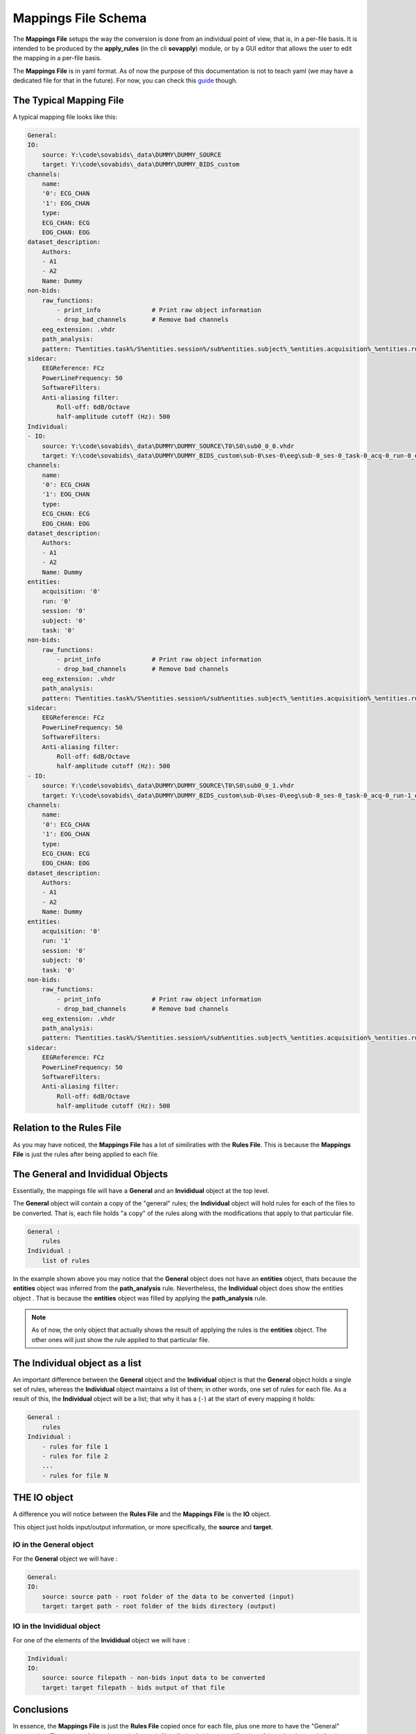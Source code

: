 Mappings File Schema
====================

The **Mappings File** setups the way the conversion is done from an individual point of view, that is, in a per-file basis. It is intended to be produced by the **apply_rules** (in the cli **sovapply**) module, or by a GUI editor that allows the user to edit the mapping in a per-file basis.

The **Mappings File** is in yaml format. As of now the purpose of this documentation is not to teach yaml (we may have a dedicated file for that in the future). For now, you can check this `guide <https://www.cloudbees.com/blog/yaml-tutorial-everything-you-need-get-started>`_ though.

The Typical Mapping File
------------------------

A typical mapping file looks like this:

.. code-block:: yaml


    General:
    IO:
        source: Y:\code\sovabids\_data\DUMMY\DUMMY_SOURCE
        target: Y:\code\sovabids\_data\DUMMY\DUMMY_BIDS_custom
    channels:
        name:
        '0': ECG_CHAN
        '1': EOG_CHAN
        type:
        ECG_CHAN: ECG
        EOG_CHAN: EOG
    dataset_description:
        Authors:
        - A1
        - A2
        Name: Dummy
    non-bids:
        raw_functions:
            - print_info              # Print raw object information
            - drop_bad_channels       # Remove bad channels
        eeg_extension: .vhdr
        path_analysis:
        pattern: T%entities.task%/S%entities.session%/sub%entities.subject%_%entities.acquisition%_%entities.run%.vhdr
    sidecar:
        EEGReference: FCz
        PowerLineFrequency: 50
        SoftwareFilters:
        Anti-aliasing filter:
            Roll-off: 6dB/Octave
            half-amplitude cutoff (Hz): 500
    Individual:
    - IO:
        source: Y:\code\sovabids\_data\DUMMY\DUMMY_SOURCE\T0\S0\sub0_0_0.vhdr
        target: Y:\code\sovabids\_data\DUMMY\DUMMY_BIDS_custom\sub-0\ses-0\eeg\sub-0_ses-0_task-0_acq-0_run-0_eeg.vhdr
    channels:
        name:
        '0': ECG_CHAN
        '1': EOG_CHAN
        type:
        ECG_CHAN: ECG
        EOG_CHAN: EOG
    dataset_description:
        Authors:
        - A1
        - A2
        Name: Dummy
    entities:
        acquisition: '0'
        run: '0'
        session: '0'
        subject: '0'
        task: '0'
    non-bids:
        raw_functions:
            - print_info              # Print raw object information
            - drop_bad_channels       # Remove bad channels
        eeg_extension: .vhdr
        path_analysis:
        pattern: T%entities.task%/S%entities.session%/sub%entities.subject%_%entities.acquisition%_%entities.run%.vhdr
    sidecar:
        EEGReference: FCz
        PowerLineFrequency: 50
        SoftwareFilters:
        Anti-aliasing filter:
            Roll-off: 6dB/Octave
            half-amplitude cutoff (Hz): 500
    - IO:
        source: Y:\code\sovabids\_data\DUMMY\DUMMY_SOURCE\T0\S0\sub0_0_1.vhdr
        target: Y:\code\sovabids\_data\DUMMY\DUMMY_BIDS_custom\sub-0\ses-0\eeg\sub-0_ses-0_task-0_acq-0_run-1_eeg.vhdr
    channels:
        name:
        '0': ECG_CHAN
        '1': EOG_CHAN
        type:
        ECG_CHAN: ECG
        EOG_CHAN: EOG
    dataset_description:
        Authors:
        - A1
        - A2
        Name: Dummy
    entities:
        acquisition: '0'
        run: '1'
        session: '0'
        subject: '0'
        task: '0'
    non-bids:
        raw_functions:
            - print_info              # Print raw object information
            - drop_bad_channels       # Remove bad channels
        eeg_extension: .vhdr
        path_analysis:
        pattern: T%entities.task%/S%entities.session%/sub%entities.subject%_%entities.acquisition%_%entities.run%.vhdr
    sidecar:
        EEGReference: FCz
        PowerLineFrequency: 50
        SoftwareFilters:
        Anti-aliasing filter:
            Roll-off: 6dB/Octave
            half-amplitude cutoff (Hz): 500


Relation to the Rules File
--------------------------

As you may have noticed, the **Mappings File** has a lot of similiraties with the **Rules File**. This is because the **Mappings File** is just the rules after being applied to each file.


The General and Invididual Objects
----------------------------------

Essentially, the mappings file will have a **General** and an **Invididual** object at the top level.

The **General** object will contain a copy of the "general" rules; the **Individual** object will hold rules for each of the files to be converted. That is, each file holds "a copy" of the rules along with the modifications that apply to that particular file.

.. code-block:: yaml

    General :
        rules
    Individual :
        list of rules


In the example shown above you may notice that the **General** object does not have an **entities** object, thats because the **entities** object was inferred from the **path_analysis** rule.
Nevertheless, the **Individual** object does show the entities object . That is because the **entities** object was filled by applying the **path_analysis** rule.

.. note::

    As of now, the only object that actually shows the result of applying the rules is the **entities** object. The other ones will just show the rule applied to that particular file.

The Individual object as a list
-------------------------------

An important difference between the **General** object and the **Individual** object is that the **General** object holds a single set of rules, whereas the **Individual** object maintains a list of them; in other words, one set of rules for each file. As a result of this, the **Individual** object will be a list; that why it has a (``-``) at the start of every mapping it holds:

.. code-block:: yaml

    General :
        rules
    Individual :
        - rules for file 1
        - rules for file 2
        ...
        - rules for file N

THE IO object
-------------

A difference you will notice between the **Rules File** and the **Mappings File** is the **IO** object.

This object just holds input/output information, or more specifically, the **source** and **target**.

IO in the General object
^^^^^^^^^^^^^^^^^^^^^^^^

For the **General** object we will have :

.. code-block:: yaml

    General:
    IO:
        source: source path - root folder of the data to be converted (input)
        target: target path - root folder of the bids directory (output)


IO in the Invididual object
^^^^^^^^^^^^^^^^^^^^^^^^^^^

For one of the elements of the **Invididual** object we will have :

.. code-block:: yaml

    Individual:
    IO:
        source: source filepath - non-bids input data to be converted
        target: target filepath - bids output of that file

Conclusions
-----------

In essence, the **Mappings File** is just the **Rules File** copied once for each file, plus one more to have the "General" perspective. The copies of the rules made for each file will also hold any modification of the rules that apply for that particular file. 

The **IO** object just holds input/output information from the point-of-view of files.